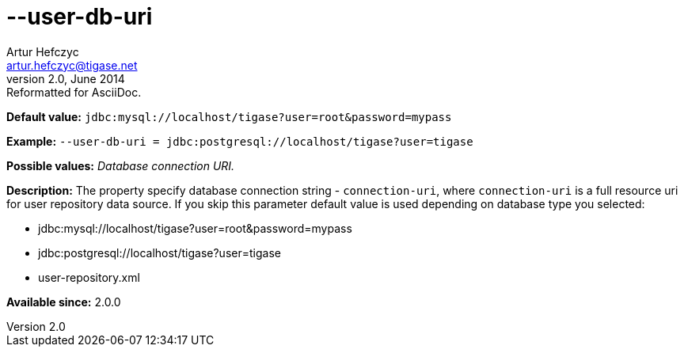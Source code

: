 [[userDbUri]]
--user-db-uri
=============
Artur Hefczyc <artur.hefczyc@tigase.net>
v2.0, June 2014: Reformatted for AsciiDoc.
:toc:
:numbered:
:website: http://tigase.net/
:Date: 2013-02-10 01:47

*Default value:* +jdbc:mysql://localhost/tigase?user=root&password=mypass+

*Example:* +--user-db-uri = jdbc:postgresql://localhost/tigase?user=tigase+

*Possible values:* 'Database connection URI.'

*Description:* The property specify database connection string - +connection-uri+, where +connection-uri+ is a full resource uri for user repository data source. If you skip this parameter default value is used depending on database type you selected:
    
- jdbc:mysql://localhost/tigase?user=root&password=mypass
- jdbc:postgresql://localhost/tigase?user=tigase
- user-repository.xml

*Available since:* 2.0.0

